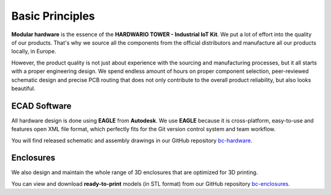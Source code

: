 ################
Basic Principles
################

**Modular hardware** is the essence of the **HARDWARIO TOWER - Industrial IoT Kit**.
We put a lot of effort into the quality of our products.
That's why we source all the components from the official distributors and manufacture all our products locally, in Europe.

However, the product quality is not just about experience with the sourcing and manufacturing processes,
but it all starts with a proper engineering design. We spend endless amount of hours on proper component selection,
peer-reviewed schematic design and precise PCB routing that does not only contribute to the overall product reliability, but also looks beautiful.

*************
ECAD Software
*************

All hardware design is done using **EAGLE** from **Autodesk**.
We use **EAGLE** because it is cross-platform, easy-to-use and features open XML file format,
which perfectly fits for the Git version control system and team workflow.

.. thumbnail:: ../_static/hardware/basic/eagle.png
   :width: 60%
   :alt: Eagle

You will find released schematic and assembly drawings in our GitHub repository `bc-hardware <https://github.com/hardwario/bc-hardware>`_.

**********
Enclosures
**********

We also design and maintain the whole range of 3D enclosures that are optimized for 3D printing.

.. thumbnail:: ../_static/hardware/basic/enclosure-showcase.png
   :width: 60%
   :alt: Enclosure

You can view and download **ready-to-print** models (in STL format) from our GitHub repository `bc-enclosures <https://github.com/hardwario/bc-enclosures>`_.
